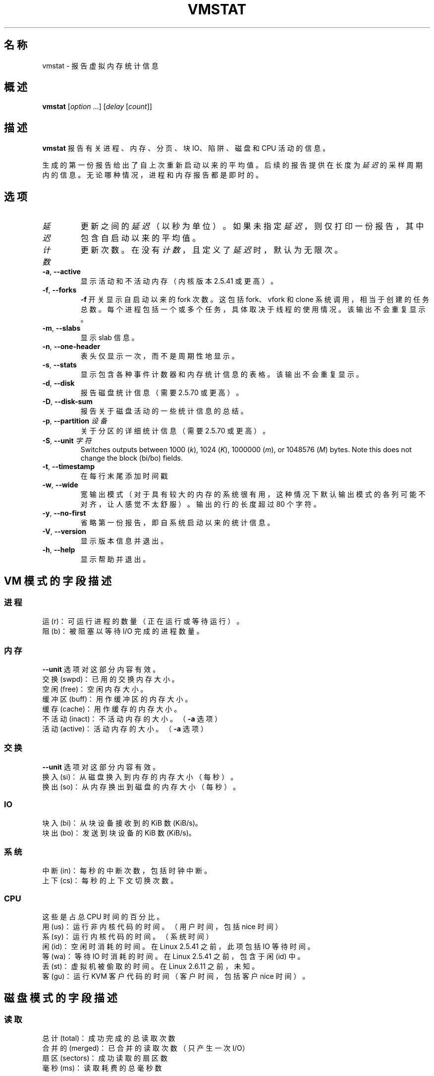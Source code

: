 .\"
.\" Copyright (c) 2002-2024 Craig Small <csmall@dropbear.xyz>
.\" Copyright (c) 2012-2023 Jim Warner <james.warner@comcast.net>
.\" Copyright (c) 2011-2012 Sami Kerola <kerolasa@iki.fi>
.\" Copyright (c) 1994      Henry Ware <al172@yfn.ysu.edu>
.\"
.\" This program is free software; you can redistribute it and/or modify
.\" it under the terms of the GNU General Public License as published by
.\" the Free Software Foundation; either version 2 of the License, or
.\" (at your option) any later version.
.\"
.\"
.\"*******************************************************************
.\"
.\" This file was generated with po4a. Translate the source file.
.\"
.\"*******************************************************************
.TH VMSTAT 8 2024\-07\-19 procps\-ng 
.SH 名称
vmstat \- 报告虚拟内存统计信息
.SH 概述
\fBvmstat\fP [\fIoption\fP .\|.\|.\&] [\fIdelay\fP [\fIcount\fP]]
.SH 描述
\fBvmstat\fP 报告有关进程、内存、分页、块 IO、陷阱、磁盘和 CPU 活动的信息。
.PP
生成的第一份报告给出了自上次重新启动以来的平均值。后续的报告提供在长度为 \fI延迟\fP 的采样周期内的信息。无论哪种情况，进程和内存报告都是即时的。
.SH 选项
.TP 
\fI延迟\fP
更新之间的 \fI延迟\fP（以秒为单位）。如果未指定 \fI延迟\fP，则仅打印一份报告，其中包含自启动以来的平均值。
.TP 
\fI计数\fP
更新次数。在没有 \fI计数\fP，且定义了 \fI延迟\fP 时，默认为无限次。
.TP 
\fB\-a\fP, \fB\-\-active\fP
显示活动和不活动内存（内核版本 2.5.41 或更高）。
.TP 
\fB\-f\fP, \fB\-\-forks\fP
\fB\-f\fP 开关显示自启动以来的 fork 次数。这包括 fork、vfork 和 clone
系统调用，相当于创建的任务总数。每个进程包括一个或多个任务，具体取决于线程的使用情况。该输出不会重复显示。
.TP 
\fB\-m\fP, \fB\-\-slabs\fP
显示 slab 信息。
.TP 
\fB\-n\fP, \fB\-\-one\-header\fP
表头仅显示一次，而不是周期性地显示。
.TP 
\fB\-s\fP, \fB\-\-stats\fP
显示包含各种事件计数器和内存统计信息的表格。该输出不会重复显示。
.TP 
\fB\-d\fP, \fB\-\-disk\fP
报告磁盘统计信息（需要 2.5.70 或更高）。
.TP 
\fB\-D\fP, \fB\-\-disk\-sum\fP
报告关于磁盘活动的一些统计信息的总结。
.TP 
\fB\-p\fP, \fB\-\-partition\fP \fI设备\fP
关于分区的详细统计信息（需要 2.5.70 或更高）。
.TP 
\fB\-S\fP, \fB\-\-unit\fP \fI字符\fP
Switches outputs between 1000 (\fIk\fP), 1024 (\fIK\fP), 1000000 (\fIm\fP), or
1048576 (\fIM\fP)  bytes.  Note this does not change the block (bi/bo) fields.
.TP 
\fB\-t\fP, \fB\-\-timestamp\fP
在每行末尾添加时间戳
.TP 
\fB\-w\fP, \fB\-\-wide\fP
宽输出模式（对于具有较大的内存的系统很有用，这种情况下默认输出模式的各列可能不对齐，让人感觉不太舒服）。输出的行的长度超过 80 个字符。
.TP 
\fB\-y\fP, \fB\-\-no\-first\fP
省略第一份报告，即自系统启动以来的统计信息。
.TP 
\fB\-V\fP, \fB\-\-version\fP
显示版本信息并退出。
.TP 
\fB\-h\fP, \fB\-\-help\fP
显示帮助并退出。
.SH "VM 模式的字段描述"
.SS 进程
.nf
运 (r)：可运行进程的数量（正在运行或等待运行）。
阻 (b)：被阻塞以等待 I/O 完成的进程数量。
.fi
.SS 内存
\fB\-\-unit\fP 选项对这部分内容有效。
.nf
交换 (swpd)：已用的交换内存大小。
空闲 (free)：空闲内存大小。
缓冲区 (buff)：用作缓冲区的内存大小。
缓存 (cache)：用作缓存的内存大小。
不活动 (inact)：不活动内存的大小。（\fB\-a\fP 选项）
活动 (active)：活动内存的大小。（\fB\-a\fP 选项）
.fi
.SS 交换
\fB\-\-unit\fP 选项对这部分内容有效。
.nf
换入 (si)：从磁盘换入到内存的内存大小（每秒）。
换出 (so)：从内存换出到磁盘的内存大小（每秒）。
.fi
.SS IO
.nf
块入 (bi)：从块设备接收到的 KiB 数 (KiB/s)。
块出 (bo)：发送到块设备的 KiB 数 (KiB/s)。
.fi
.SS 系统
.nf
中断 (in)：每秒的中断次数，包括时钟中断。
上下 (cs)：每秒的上下文切换次数。
.fi
.SS CPU
这些是占总 CPU 时间的百分比。
.nf
用 (us)：运行非内核代码的时间。（用户时间，包括 nice 时间）
系 (sy)：运行内核代码的时间。（系统时间）
闲 (id)：空闲时消耗的时间。在 Linux 2.5.41 之前，此项包括 IO 等待时间。
等 (wa)：等待 IO 时消耗的时间。在 Linux 2.5.41 之前，包含于闲 (id) 中。
丢 (st)：虚拟机被偷取的时间。在 Linux 2.6.11 之前，未知。
客 (gu)：运行 KVM 客户代码的时间（客户时间，包括客户 nice 时间）。
.fi
.SH 磁盘模式的字段描述
.SS 读取
.nf
总计 (total)：成功完成的总读取次数
合并的 (merged)：已合并的读取次数（只产生一次 I/O）
扇区 (sectors)：成功读取的扇区数
毫秒 (ms)：读取耗费的总毫秒数
.fi
.SS 写入
.nf
总计 (total)：成功完成的总写入次数
合并的 (merged)：已合并的写入次数（只产生一次 I/O）
扇区 (sectors)：成功写入的扇区数
毫秒 (ms)：写入耗费的总毫秒数
.fi
.SS IO
.nf
当前 (cur)：正在进行的 I/O
秒 (s)：I/O 耗费的秒数
.fi
.SH 磁盘分区模式的字段描述
.nf
读取 (reads)：向该分区发出的总读取次数
读取扇区数 (read sectors)：该分区的已读取的扇区总数
写入 (writes)：向该分区发出的总写入次数
写入请求数 (requested writes)：对该分区的写请求总数
.fi
.SH "SLAB 模式的字段描述"
slab 模式显示每个 slab 的统计信息，关于此信息的更多信息请参阅 \fBslabinfo\fP(5)
.PP
.nf
缓存 (cache)：缓存名称
数量 (num)：当前活动的对象数量
总计 (total)：可用对象的总数
大小 (size)：每个对象的大小
页面 (pages)：含有至少一个活动对象的页面数量
.fi
.SH 备注
\fBvmstat\fP 需要对 \fI/proc\fP 下的文件的读取权限。\fB\-m\fP 需要对 \fI/proc/slabinfo\fP
的读取权限，而标准用户可能没有该权限。\fI/proc\fP 的挂载选项（例如 \fIsubset=pid\fP）也可能会影响可读取的内容。
.SH 参见
\fBfree\fP(1), \fBiostat\fP(1), \fBmpstat\fP(1), \fBps\fP(1), \fBsar\fP(1), \fBtop\fP(1),
\fBslabinfo\fP(5)
.SH 报告错误
Please send bug reports to
.MT procps@freelists.org
.ME .
